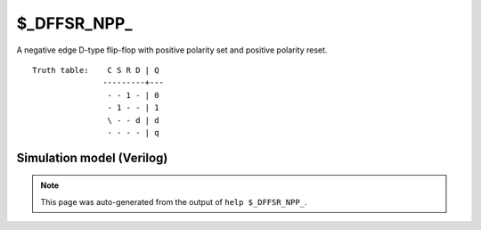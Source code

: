 $_DFFSR_NPP_
============

A negative edge D-type flip-flop with positive polarity set and positive
polarity reset.
::

   Truth table:    C S R D | Q
                  ---------+---
                   - - 1 - | 0
                   - 1 - - | 1
                   \ - - d | d
                   - - - - | q
   
Simulation model (Verilog)
--------------------------

.. code-block:: verilog
   :caption: simcells.v:1634

   module \$_DFFSR_NPP_ (C, S, R, D, Q);
       input C, S, R, D;
       output reg Q;
       always @(negedge C, posedge S, posedge R) begin
           if (R == 1)
               Q <= 0;
           else if (S == 1)
               Q <= 1;
           else
               Q <= D;
       end
   endmodule

.. note::

   This page was auto-generated from the output of
   ``help $_DFFSR_NPP_``.
